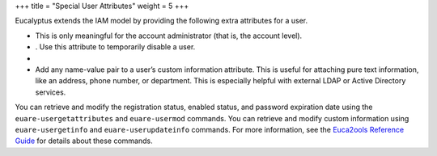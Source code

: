+++
title = "Special User Attributes"
weight = 5
+++

..  _access_special:

Eucalyptus extends the IAM model by providing the following extra attributes for a user.

* This is only meaningful for the account administrator (that is, the account level). 

* . Use this attribute to temporarily disable a user. 

* 

* Add any name-value pair to a user’s custom information attribute. This is useful for attaching pure text information, like an address, phone number, or department. This is especially helpful with external LDAP or Active Directory services. 

You can retrieve and modify the registration status, enabled status, and password expiration date using the ``euare-usergetattributes`` and ``euare-usermod`` commands. You can retrieve and modify custom information using ``euare-usergetinfo`` and ``euare-userupdateinfo`` commands. For more information, see the `Euca2ools Reference Guide <../euca2ools-guide/index.dita>`_ for details about these commands. 

